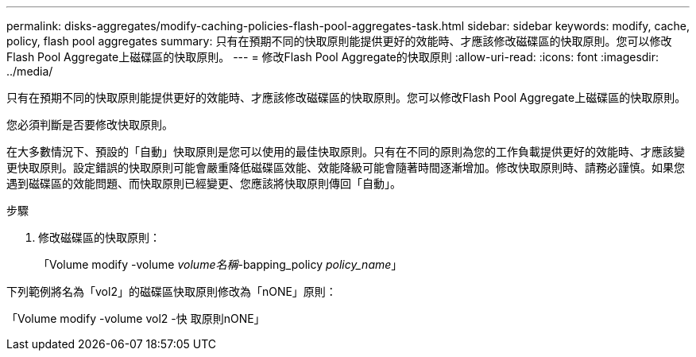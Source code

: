 ---
permalink: disks-aggregates/modify-caching-policies-flash-pool-aggregates-task.html 
sidebar: sidebar 
keywords: modify, cache, policy, flash pool aggregates 
summary: 只有在預期不同的快取原則能提供更好的效能時、才應該修改磁碟區的快取原則。您可以修改Flash Pool Aggregate上磁碟區的快取原則。 
---
= 修改Flash Pool Aggregate的快取原則
:allow-uri-read: 
:icons: font
:imagesdir: ../media/


[role="lead"]
只有在預期不同的快取原則能提供更好的效能時、才應該修改磁碟區的快取原則。您可以修改Flash Pool Aggregate上磁碟區的快取原則。

您必須判斷是否要修改快取原則。

在大多數情況下、預設的「自動」快取原則是您可以使用的最佳快取原則。只有在不同的原則為您的工作負載提供更好的效能時、才應該變更快取原則。設定錯誤的快取原則可能會嚴重降低磁碟區效能、效能降級可能會隨著時間逐漸增加。修改快取原則時、請務必謹慎。如果您遇到磁碟區的效能問題、而快取原則已經變更、您應該將快取原則傳回「自動」。

.步驟
. 修改磁碟區的快取原則：
+
「Volume modify -volume _volume名稱_-bapping_policy _policy_name_」



下列範例將名為「vol2」的磁碟區快取原則修改為「nONE」原則：

「Volume modify -volume vol2 -快 取原則nONE」
